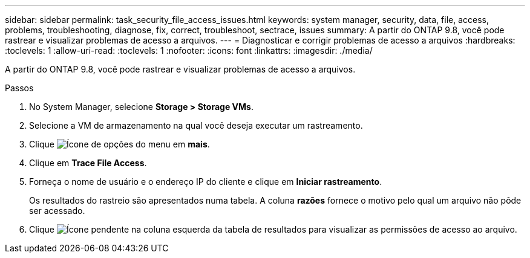 ---
sidebar: sidebar 
permalink: task_security_file_access_issues.html 
keywords: system manager, security, data, file, access, problems, troubleshooting, diagnose, fix, correct, troubleshoot, sectrace, issues 
summary: A partir do ONTAP 9.8, você pode rastrear e visualizar problemas de acesso a arquivos. 
---
= Diagnosticar e corrigir problemas de acesso a arquivos
:hardbreaks:
:toclevels: 1
:allow-uri-read: 
:toclevels: 1
:nofooter: 
:icons: font
:linkattrs: 
:imagesdir: ./media/


[role="lead"]
A partir do ONTAP 9.8, você pode rastrear e visualizar problemas de acesso a arquivos.

.Passos
. No System Manager, selecione *Storage > Storage VMs*.
. Selecione a VM de armazenamento na qual você deseja executar um rastreamento.
. Clique image:icon_kabob.gif["Ícone de opções do menu"] em *mais*.
. Clique em *Trace File Access*.
. Forneça o nome de usuário e o endereço IP do cliente e clique em *Iniciar rastreamento*.
+
Os resultados do rastreio são apresentados numa tabela. A coluna *razões* fornece o motivo pelo qual um arquivo não pôde ser acessado.

. Clique image:icon_dropdown_arrow.gif["Ícone pendente"] na coluna esquerda da tabela de resultados para visualizar as permissões de acesso ao arquivo.

